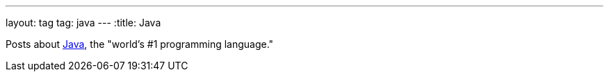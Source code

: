 ---
layout: tag
tag: java
---
:title: Java

Posts about link:https://www.oracle.com/java/index.html[Java], the "world's #1 programming language."



